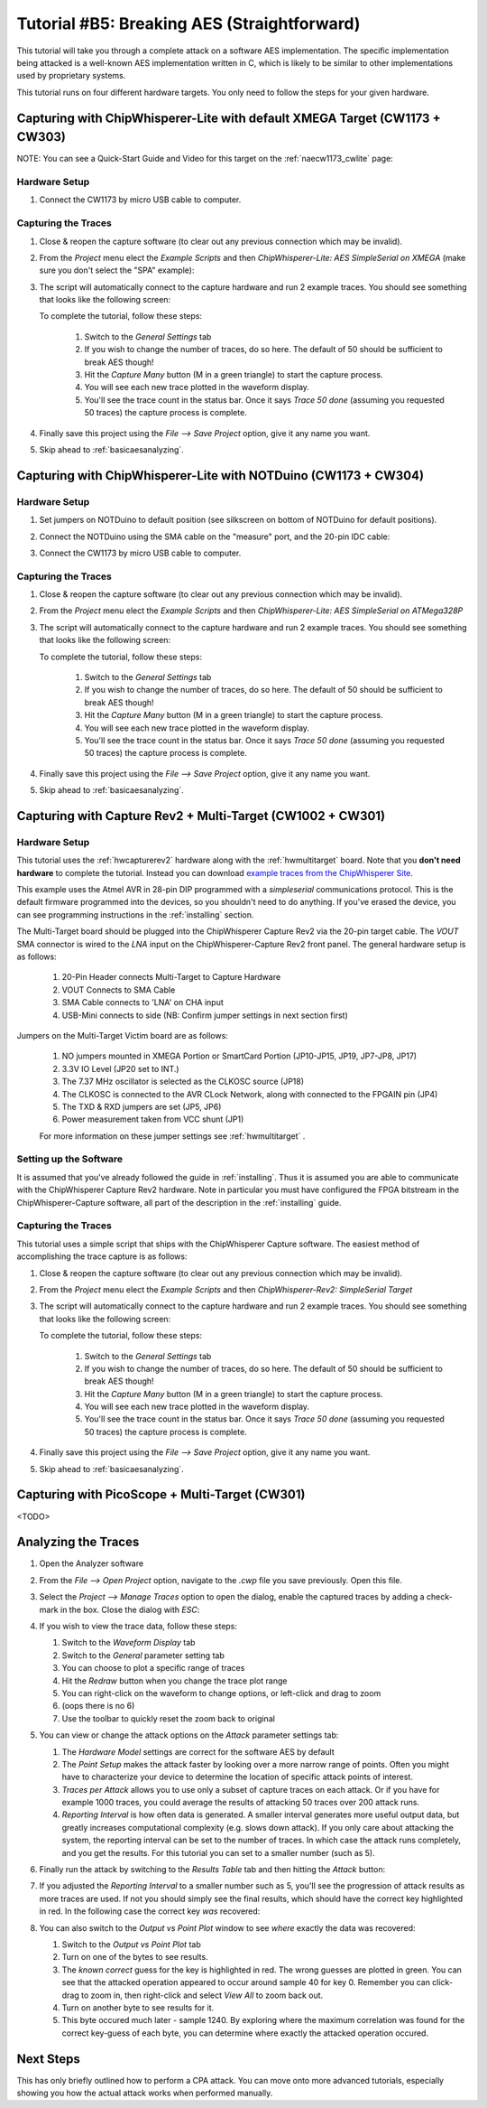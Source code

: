 .. _tutorialaes:

Tutorial #B5: Breaking AES (Straightforward)
============================================

This tutorial will take you through a complete attack on a software AES implementation.
The specific implementation being attacked is a well-known AES implementation written
in C, which is likely to be similar to other implementations used by proprietary systems.

This tutorial runs on four different hardware targets. You only need to follow the steps
for your given hardware. 

Capturing with ChipWhisperer-Lite with default XMEGA Target (CW1173 + CW303)
------------------------------------------------------------------------------------------

NOTE: You can see a Quick-Start Guide and Video for this target on the :ref:`naecw1173_cwlite` page:
      
|YouTubeCW1173Demo|_

.. |YouTubeCW1173Demo| image:: /images/cw1173/cwlite_demo_video.png
.. _YouTubeCW1173Demo: http://www.youtube.com/watch?v=MJmkYqA-LeM&hd=1

Hardware Setup
^^^^^^^^^^^^^^

1. Connect the CW1173 by micro USB cable to computer.

    .. image:: /images/tutorials/basic/aes/cw1173_microusb.jpg

Capturing the Traces
^^^^^^^^^^^^^^^^^^^^

1. Close & reopen the capture software (to clear out any previous connection which may be invalid).
2. From the *Project* menu elect the *Example Scripts* and then *ChipWhisperer-Lite: AES SimpleSerial on XMEGA* (make sure you don't select
   the "SPA" example):

   .. image:: /images/tutorials/basic/aes/runscript_cw1173xmega.png
   
3. The script will automatically connect to the capture hardware and run 2 example traces. You should see something that looks like the following screen:

   .. image:: /images/tutorials/basic/aes/capture_cw1173xmega.png
   
   To complete the tutorial, follow these steps:
   
       1. Switch to the *General Settings* tab
       2. If you wish to change the number of traces, do so here. The default of 50 should be sufficient to break AES though!
       3. Hit the *Capture Many* button (M in a green triangle) to start the capture process.
       4. You will see each new trace plotted in the waveform display.
       5. You'll see the trace count in the status bar. Once it says *Trace 50 done* (assuming you requested 50 traces) the capture process is complete.

4. Finally save this project using the *File --> Save Project* option, give it any name you want.

5. Skip ahead to :ref:`basicaesanalyzing`.

Capturing with ChipWhisperer-Lite with NOTDuino (CW1173 + CW304)
------------------------------------------------------------------------------

Hardware Setup
^^^^^^^^^^^^^^

1. Set jumpers on NOTDuino to default position (see silkscreen on bottom of
   NOTDuino for default positions).
2. Connect the NOTDuino using the SMA cable on the "measure" port, and the
   20-pin IDC cable:
3. Connect the CW1173 by micro USB cable to computer.

   .. image:: /images/tutorials/basic/aes/cw1173_avr_microusb.jpg

Capturing the Traces
^^^^^^^^^^^^^^^^^^^^

1. Close & reopen the capture software (to clear out any previous connection which may be invalid).
2. From the *Project* menu elect the *Example Scripts* and then *ChipWhisperer-Lite: AES SimpleSerial on ATMega328P*

   .. image:: /images/tutorials/basic/aes/runscript_cw1173avr.png
   
3. The script will automatically connect to the capture hardware and run 2 example traces. You should see something that looks like the following screen:

   .. image:: /images/tutorials/basic/aes/capture.png
   
   To complete the tutorial, follow these steps:
   
       1. Switch to the *General Settings* tab
       2. If you wish to change the number of traces, do so here. The default of 50 should be sufficient to break AES though!
       3. Hit the *Capture Many* button (M in a green triangle) to start the capture process.
       4. You will see each new trace plotted in the waveform display.
       5. You'll see the trace count in the status bar. Once it says *Trace 50 done* (assuming you requested 50 traces) the capture process is complete.

4. Finally save this project using the *File --> Save Project* option, give it any name you want.

5. Skip ahead to :ref:`basicaesanalyzing`.

Capturing with Capture Rev2 + Multi-Target (CW1002 + CW301)
-------------------------------------------------------------------------

Hardware Setup
^^^^^^^^^^^^^^

This tutorial uses the :ref:`hwcapturerev2` hardware along with the :ref:`hwmultitarget`
board. Note that you **don't need hardware** to complete the tutorial. Instead you can
download `example traces from the ChipWhisperer Site <https://www.assembla.com/spaces/chipwhisperer/wiki/Example_Captures>`__.

This example uses the Atmel AVR in 28-pin DIP programmed with a *simpleserial* communications protocol. This is the default firmware
programmed into the devices, so you shouldn't need to do anything. If you've erased the device, you can see programming instructions
in the :ref:`installing` section.

The Multi-Target board should be plugged into the ChipWhisperer Capture Rev2 via the 20-pin target cable. The *VOUT* SMA connector is
wired to the *LNA* input on the ChipWhisperer-Capture Rev2 front panel. The general hardware setup is as follows:

   .. image:: /images/tutorials/basic/aes/hw-1.jpg
   
   1. 20-Pin Header connects Multi-Target to Capture Hardware
   2. VOUT Connects to SMA Cable
   3. SMA Cable connects to 'LNA' on CHA input
   4. USB-Mini connects to side (NB: Confirm jumper settings in next section first)

Jumpers on the Multi-Target Victim board are as follows:

   .. image:: /images/tutorials/basic/aes/hw-2.jpg
   
   1. NO jumpers mounted in XMEGA Portion or SmartCard Portion (JP10-JP15, JP19, JP7-JP8, JP17)
   2. 3.3V IO Level (JP20 set to INT.)
   3. The 7.37 MHz oscillator is selected as the CLKOSC source (JP18)
   4. The CLKOSC is connected to the AVR CLock Network, along with connected to the FPGAIN pin (JP4)
   5. The TXD & RXD jumpers are set (JP5, JP6)
   6. Power measurement taken from VCC shunt (JP1)
   
   For more information on these jumper settings see :ref:`hwmultitarget` .

Setting up the Software
^^^^^^^^^^^^^^^^^^^^^^^

It is assumed that you've already followed the guide in :ref:`installing`. Thus it is assumed you are able to communicate with
the ChipWhisperer Capture Rev2 hardware. Note in particular you must have configured the FPGA bitstream in the ChipWhisperer-Capture
software, all part of the description in the :ref:`installing` guide.

Capturing the Traces
^^^^^^^^^^^^^^^^^^^^

This tutorial uses a simple script that ships with the ChipWhisperer Capture software. The easiest method of accomplishing the trace capture is as follows:

1. Close & reopen the capture software (to clear out any previous connection which may be invalid).
2. From the *Project* menu elect the *Example Scripts* and then *ChipWhisperer-Rev2: SimpleSerial Target*

   .. image:: /images/tutorials/basic/aes/runscript.png
   
3. The script will automatically connect to the capture hardware and run 2 example traces. You should see something that looks like the following screen:

   .. image:: /images/tutorials/basic/aes/capture.png
   
   To complete the tutorial, follow these steps:
   
       1. Switch to the *General Settings* tab
       2. If you wish to change the number of traces, do so here. The default of 50 should be sufficient to break AES though!
       3. Hit the *Capture Many* button (M in a green triangle) to start the capture process.
       4. You will see each new trace plotted in the waveform display.
       5. You'll see the trace count in the status bar. Once it says *Trace 50 done* (assuming you requested 50 traces) the capture process is complete.

4. Finally save this project using the *File --> Save Project* option, give it any name you want.

5. Skip ahead to :ref:`basicaesanalyzing`.

Capturing with PicoScope + Multi-Target (CW301)
-----------------------------------------------

<TODO>

.. _basicaesanalyzing:

Analyzing the Traces
--------------------

1. Open the Analyzer software
2. From the *File --> Open Project* option, navigate to the `.cwp` file you save previously. Open this file.
3. Select the *Project --> Manage Traces* option to open the dialog, enable the captured traces by adding a check-mark in the box. Close the dialog with `ESC`:

   .. image:: /images/tutorials/basic/aes/tracemanage.png
   
4. If you wish to view the trace data, follow these steps:
   
   1. Switch to the *Waveform Display* tab
   2. Switch to the *General* parameter setting tab
   3. You can choose to plot a specific range of traces
   4. Hit the *Redraw* button when you change the trace plot range
   5. You can right-click on the waveform to change options, or left-click and drag to zoom  
   6. (oops there is no 6)
   7. Use the toolbar to quickly reset the zoom back to original
   
   .. image:: /images/tutorials/basic/aes/traceplotting.png
   
5. You can view or change the attack options on the *Attack* parameter settings tab:  

   1. The *Hardware Model* settings are correct for the software AES by default
   2. The *Point Setup* makes the attack faster by looking over a more narrow range of points. Often you might have to characterize your device to determine
      the location of specific attack points of interest.
   3. *Traces per Attack* allows you to use only a subset of capture traces on each attack. Or if you have for example 1000 traces, you could average the results of attacking
      50 traces over 200 attack runs.
   4. *Reporting Interval* is how often data is generated. A smaller interval generates more useful output data, but greatly increases computational complexity (e.g. slows down attack).
      If you only care about attacking the system, the reporting interval can be set to the number of traces. In which case the attack runs completely, and you get the results. For this
      tutorial you can set to a smaller number (such as 5).

   .. image:: /images/tutorials/basic/aes/attacksettings.png

6. Finally run the attack by switching to the *Results Table* tab and then hitting the *Attack* button:

   .. image:: /images/tutorials/basic/aes/attack.png
   
7. If you adjusted the *Reporting Interval* to a smaller number such as 5, you'll see the progression of attack results as more traces are used.
   If not you should simply see the final results, which should have the correct key highlighted in red. In the following case the correct key *was* recovered:
   
   .. image:: /images/tutorials/basic/aes/attack-done.png
   
8. You can also switch to the *Output vs Point Plot* window to see *where* exactly the data was recovered:
   
   1. Switch to the *Output vs Point Plot* tab
   2. Turn on one of the bytes to see results.
   3. The *known correct* guess for the key is highlighted in red. The wrong guesses are plotted in green. You can see that the attacked operation appeared
      to occur around sample 40 for key 0. Remember you can click-drag to zoom in, then right-click and select *View All* to zoom back out.
   4. Turn on another byte to see results for it.
   5. This byte occured much later - sample 1240. By exploring where the maximum correlation was found for the correct key-guess of each byte, you
      can determine where exactly the attacked operation occured.

   .. image:: /images/tutorials/basic/aes/attack-done2.png

Next Steps
----------

This has only briefly outlined how to perform a CPA attack. You can move onto more advanced tutorials, especially showing you how the actual
attack works when performed manually.






